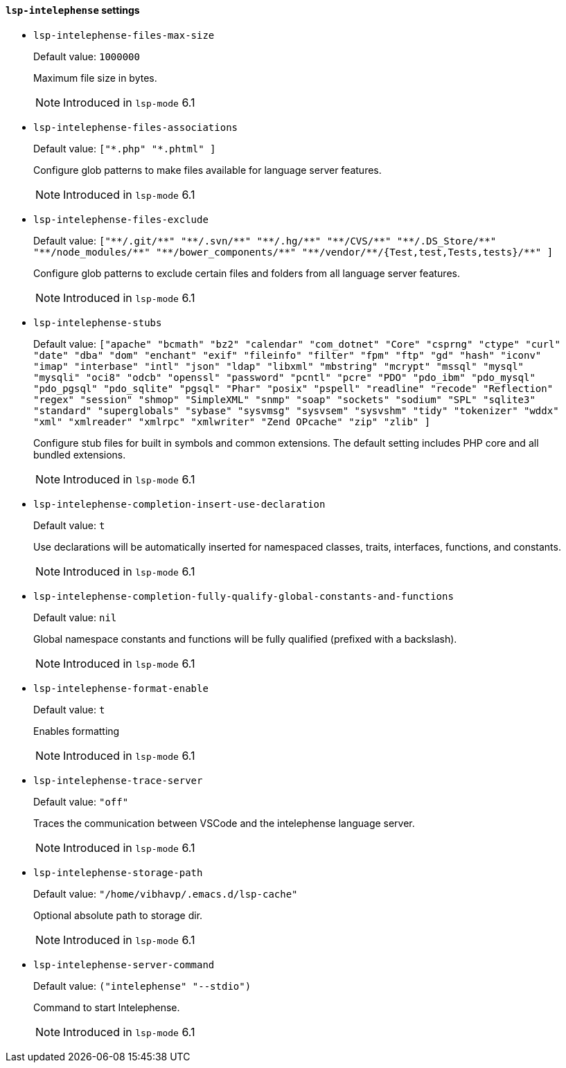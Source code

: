 [id="lsp-intelephense-vars"]
==== `lsp-intelephense` settings

[id="lsp-intelephense-files-max-size"]
- `lsp-intelephense-files-max-size`
____
Default value: `pass:[1000000]`

Maximum file size in bytes.

NOTE: Introduced in `lsp-mode` 6.1

____
[id="lsp-intelephense-files-associations"]
- `lsp-intelephense-files-associations`
____
Default value: `pass:[["*.php" "*.phtml"]
]`

Configure glob patterns to make files available for language
  server features.

NOTE: Introduced in `lsp-mode` 6.1

____
[id="lsp-intelephense-files-exclude"]
- `lsp-intelephense-files-exclude`
____
Default value: `pass:[["**/.git/**" "**/.svn/**" "**/.hg/**" "**/CVS/**" "**/.DS_Store/**" "**/node_modules/**" "**/bower_components/**" "**/vendor/**/{Test,test,Tests,tests}/**"]
]`

Configure glob patterns to exclude certain files and folders from all language server features.

NOTE: Introduced in `lsp-mode` 6.1

____
[id="lsp-intelephense-stubs"]
- `lsp-intelephense-stubs`
____
Default value: `pass:[["apache" "bcmath" "bz2" "calendar" "com_dotnet" "Core" "csprng" "ctype" "curl" "date" "dba" "dom" "enchant" "exif" "fileinfo" "filter" "fpm" "ftp" "gd" "hash" "iconv" "imap" "interbase" "intl" "json" "ldap" "libxml" "mbstring" "mcrypt" "mssql" "mysql" "mysqli" "oci8" "odcb" "openssl" "password" "pcntl" "pcre" "PDO" "pdo_ibm" "pdo_mysql" "pdo_pgsql" "pdo_sqlite" "pgsql" "Phar" "posix" "pspell" "readline" "recode" "Reflection" "regex" "session" "shmop" "SimpleXML" "snmp" "soap" "sockets" "sodium" "SPL" "sqlite3" "standard" "superglobals" "sybase" "sysvmsg" "sysvsem" "sysvshm" "tidy" "tokenizer" "wddx" "xml" "xmlreader" "xmlrpc" "xmlwriter" "Zend OPcache" "zip" "zlib"]
]`

Configure stub files for built in symbols and common
  extensions. The default setting includes PHP core and all
  bundled extensions.

NOTE: Introduced in `lsp-mode` 6.1

____
[id="lsp-intelephense-completion-insert-use-declaration"]
- `lsp-intelephense-completion-insert-use-declaration`
____
Default value: `pass:[t]`

Use declarations will be automatically inserted for namespaced
  classes, traits, interfaces, functions, and constants.

NOTE: Introduced in `lsp-mode` 6.1

____
[id="lsp-intelephense-completion-fully-qualify-global-constants-and-functions"]
- `lsp-intelephense-completion-fully-qualify-global-constants-and-functions`
____
Default value: `pass:[nil]`

Global namespace constants and functions will be fully
  qualified (prefixed with a backslash).

NOTE: Introduced in `lsp-mode` 6.1

____
[id="lsp-intelephense-format-enable"]
- `lsp-intelephense-format-enable`
____
Default value: `pass:[t]`

Enables formatting

NOTE: Introduced in `lsp-mode` 6.1

____
[id="lsp-intelephense-trace-server"]
- `lsp-intelephense-trace-server`
____
Default value: `pass:["off"]`

Traces the communication between VSCode and the intelephense
  language server.

NOTE: Introduced in `lsp-mode` 6.1

____
[id="lsp-intelephense-storage-path"]
- `lsp-intelephense-storage-path`
____
Default value: `pass:["/home/vibhavp/.emacs.d/lsp-cache"]`

Optional absolute path to storage dir.

NOTE: Introduced in `lsp-mode` 6.1

____
[id="lsp-intelephense-server-command"]
- `lsp-intelephense-server-command`
____
Default value: `pass:[("intelephense" "--stdio")
]`

Command to start Intelephense.

NOTE: Introduced in `lsp-mode` 6.1

____